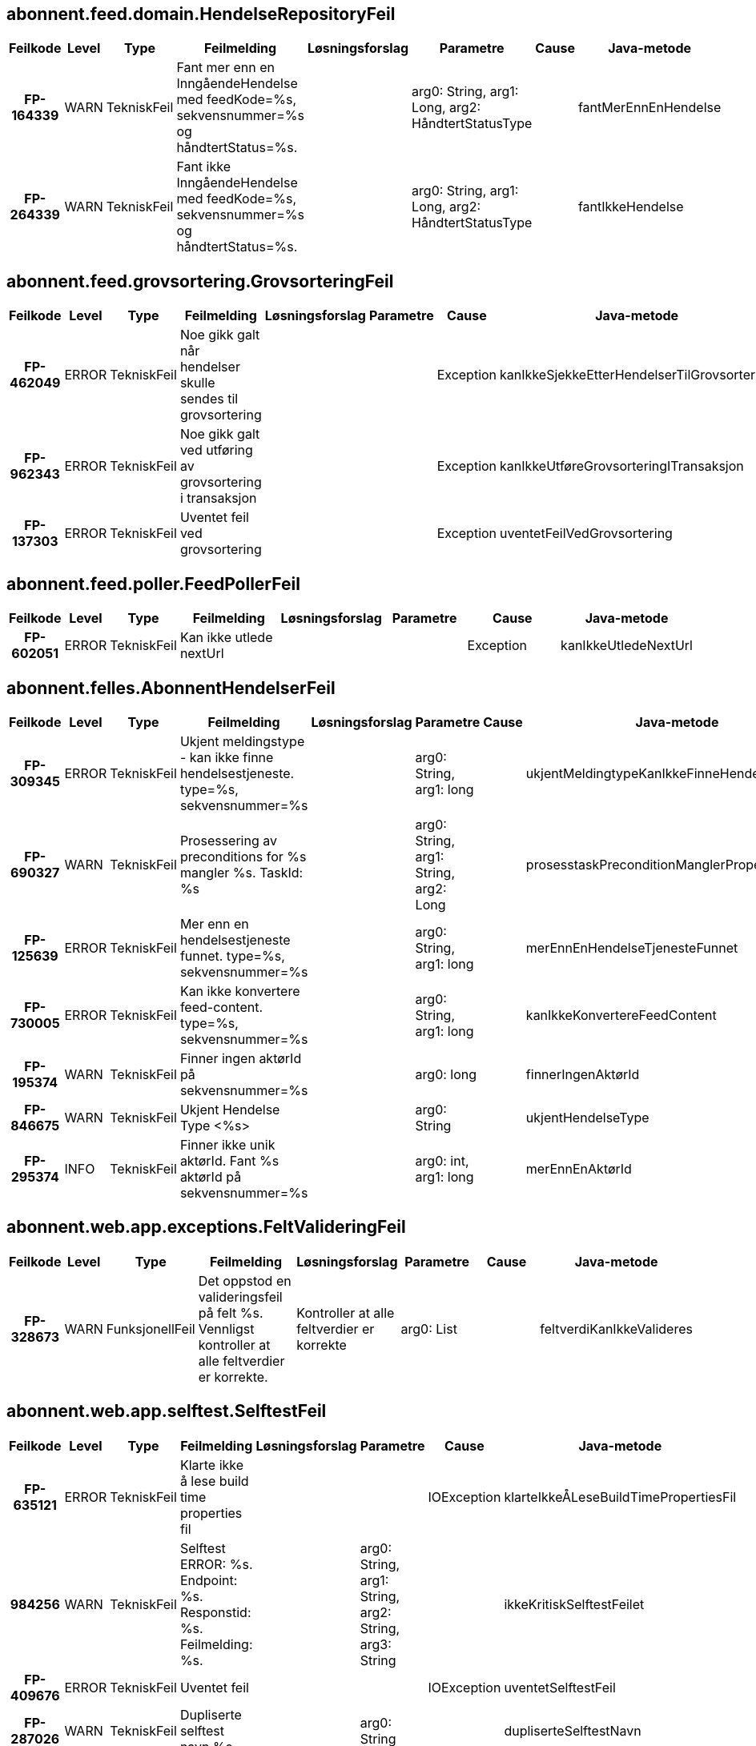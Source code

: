 
== abonnent.feed.domain.HendelseRepositoryFeil

[options="header", cols="5h,5,5,20,15,15,20,15"]
|===
|Feilkode|Level|Type|Feilmelding|Løsningsforslag|Parametre|Cause|Java-metode
|FP-164339|WARN|TekniskFeil|Fant mer enn en InngåendeHendelse med feedKode=%s, sekvensnummer=%s og håndtertStatus=%s.||arg0: String, arg1: Long, arg2: HåndtertStatusType||fantMerEnnEnHendelse
|FP-264339|WARN|TekniskFeil|Fant ikke InngåendeHendelse med feedKode=%s, sekvensnummer=%s og håndtertStatus=%s.||arg0: String, arg1: Long, arg2: HåndtertStatusType||fantIkkeHendelse
|===


== abonnent.feed.grovsortering.GrovsorteringFeil

[options="header", cols="5h,5,5,20,15,15,20,15"]
|===
|Feilkode|Level|Type|Feilmelding|Løsningsforslag|Parametre|Cause|Java-metode
|FP-462049|ERROR|TekniskFeil|Noe gikk galt når hendelser skulle sendes til grovsortering|||Exception|kanIkkeSjekkeEtterHendelserTilGrovsortering
|FP-962343|ERROR|TekniskFeil|Noe gikk galt ved utføring av grovsortering i transaksjon|||Exception|kanIkkeUtføreGrovsorteringITransaksjon
|FP-137303|ERROR|TekniskFeil|Uventet feil ved grovsortering|||Exception|uventetFeilVedGrovsortering
|===


== abonnent.feed.poller.FeedPollerFeil

[options="header", cols="5h,5,5,20,15,15,20,15"]
|===
|Feilkode|Level|Type|Feilmelding|Løsningsforslag|Parametre|Cause|Java-metode
|FP-602051|ERROR|TekniskFeil|Kan ikke utlede nextUrl|||Exception|kanIkkeUtledeNextUrl
|===


== abonnent.felles.AbonnentHendelserFeil

[options="header", cols="5h,5,5,20,15,15,20,15"]
|===
|Feilkode|Level|Type|Feilmelding|Løsningsforslag|Parametre|Cause|Java-metode
|FP-309345|ERROR|TekniskFeil|Ukjent meldingstype - kan ikke finne hendelsestjeneste. type=%s, sekvensnummer=%s||arg0: String, arg1: long||ukjentMeldingtypeKanIkkeFinneHendelseTjeneste
|FP-690327|WARN|TekniskFeil|Prosessering av preconditions for %s mangler %s. TaskId: %s||arg0: String, arg1: String, arg2: Long||prosesstaskPreconditionManglerProperty
|FP-125639|ERROR|TekniskFeil|Mer enn en hendelsestjeneste funnet. type=%s, sekvensnummer=%s||arg0: String, arg1: long||merEnnEnHendelseTjenesteFunnet
|FP-730005|ERROR|TekniskFeil|Kan ikke konvertere feed-content. type=%s, sekvensnummer=%s||arg0: String, arg1: long||kanIkkeKonvertereFeedContent
|FP-195374|WARN|TekniskFeil|Finner ingen aktørId på sekvensnummer=%s||arg0: long||finnerIngenAktørId
|FP-846675|WARN|TekniskFeil|Ukjent Hendelse Type <%s>||arg0: String||ukjentHendelseType
|FP-295374|INFO|TekniskFeil|Finner ikke unik aktørId. Fant %s aktørId på sekvensnummer=%s||arg0: int, arg1: long||merEnnEnAktørId
|===


== abonnent.web.app.exceptions.FeltValideringFeil

[options="header", cols="5h,5,5,20,15,15,20,15"]
|===
|Feilkode|Level|Type|Feilmelding|Løsningsforslag|Parametre|Cause|Java-metode
|FP-328673|WARN|FunksjonellFeil|Det oppstod en valideringsfeil på felt %s. Vennligst kontroller at alle feltverdier er korrekte.|Kontroller at alle feltverdier er korrekte|arg0: List||feltverdiKanIkkeValideres
|===


== abonnent.web.app.selftest.SelftestFeil

[options="header", cols="5h,5,5,20,15,15,20,15"]
|===
|Feilkode|Level|Type|Feilmelding|Løsningsforslag|Parametre|Cause|Java-metode
|FP-635121|ERROR|TekniskFeil|Klarte ikke å lese build time properties fil|||IOException|klarteIkkeÅLeseBuildTimePropertiesFil
|984256|WARN|TekniskFeil|Selftest ERROR: %s. Endpoint: %s. Responstid: %s. Feilmelding: %s.||arg0: String, arg1: String, arg2: String, arg3: String||ikkeKritiskSelftestFeilet
|FP-409676|ERROR|TekniskFeil|Uventet feil|||IOException|uventetSelftestFeil
|FP-287026|WARN|TekniskFeil|Dupliserte selftest navn %s||arg0: String||dupliserteSelftestNavn
|FP-932415|ERROR|TekniskFeil|Selftest ERROR: %s. Endpoint: %s. Responstid: %s. Feilmelding: %s.||arg0: String, arg1: String, arg2: String, arg3: String||kritiskSelftestFeilet
|===


== abonnent.web.app.startupinfo.OppstartFeil

[options="header", cols="5h,5,5,20,15,15,20,15"]
|===
|Feilkode|Level|Type|Feilmelding|Løsningsforslag|Parametre|Cause|Java-metode
|FP-753407|ERROR|TekniskFeil|Uventet exception ved oppstart|||Exception|uventetExceptionVedOppstart
|FP-753409|INFO|TekniskFeil|Selftest %s: %s. Endpoint: %s. Responstid: %s. Feilmelding: %s.||arg0: String, arg1: String, arg2: String, arg3: String, arg4: String||selftestStatus
|===



